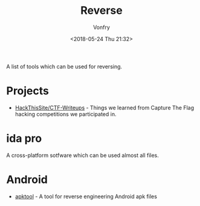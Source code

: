 #+TITLE: Reverse
#+Date: <2018-05-24 Thu 21:32>
#+AUTHOR: Vonfry

A list of tools which can be used for reversing.

* Projects

- [[https://github.com/HackThisSite/CTF-Writeups][HackThisSite/CTF-Writeups]] - Things we learned from Capture The Flag hacking competitions we participated in.

* ida pro

A cross-platform sotfware which can be used almost all files.

* Android

- [[https://github.com/iBotPeaches/Apktool][apktool]] - A tool for reverse engineering Android apk files
